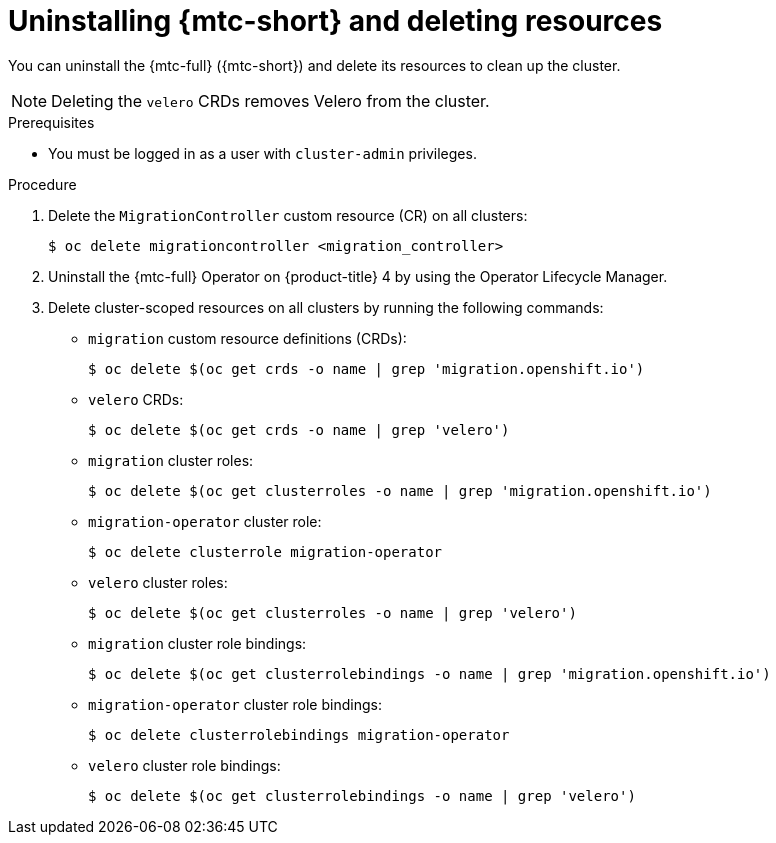 // Module included in the following assemblies:
//
// * migrating_from_ocp_3_to_4/troubleshooting-3-4.adoc
// * migration_toolkit_for_containers/installing-mtc.adoc
// * migration_toolkit_for_containers/installing-mtc-restricted.adoc

:_mod-docs-content-type: PROCEDURE
[id="migration-uninstalling-mtc-clean-up_{context}"]
= Uninstalling {mtc-short} and deleting resources

You can uninstall the {mtc-full} ({mtc-short}) and delete its resources to clean up the cluster.

[NOTE]
====
Deleting the `velero` CRDs removes Velero from the cluster.
====

.Prerequisites

* You must be logged in as a user with `cluster-admin` privileges.

.Procedure

. Delete the `MigrationController` custom resource (CR) on all clusters:
+
[source,terminal]
----
$ oc delete migrationcontroller <migration_controller>
----

. Uninstall the {mtc-full} Operator on {product-title} 4 by using the Operator Lifecycle Manager.
ifdef::troubleshooting-3-4[]
. Uninstall the {mtc-full} Operator on {product-title} 3 by deleting the `operator` CR manifest:
+
[source,terminal]
----
$ oc delete -f operator.yml
----
endif::[]

. Delete cluster-scoped resources on all clusters by running the following commands:

* `migration` custom resource definitions (CRDs):
+
[source,terminal]
----
$ oc delete $(oc get crds -o name | grep 'migration.openshift.io')
----

* `velero` CRDs:
+
[source,terminal]
----
$ oc delete $(oc get crds -o name | grep 'velero')
----

* `migration` cluster roles:
+
[source,terminal]
----
$ oc delete $(oc get clusterroles -o name | grep 'migration.openshift.io')
----

* `migration-operator` cluster role:
+
[source,terminal]
----
$ oc delete clusterrole migration-operator
----

* `velero` cluster roles:
+
[source,terminal]
----
$ oc delete $(oc get clusterroles -o name | grep 'velero')
----

* `migration` cluster role bindings:
+
[source,terminal]
----
$ oc delete $(oc get clusterrolebindings -o name | grep 'migration.openshift.io')
----

* `migration-operator` cluster role bindings:
+
[source,terminal]
----
$ oc delete clusterrolebindings migration-operator
----

* `velero` cluster role bindings:
+
[source,terminal]
----
$ oc delete $(oc get clusterrolebindings -o name | grep 'velero')
----
